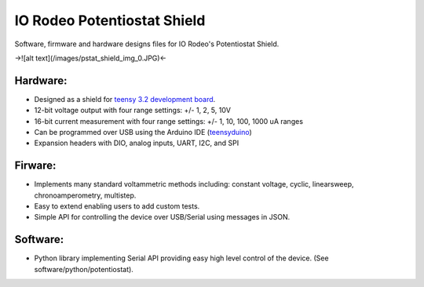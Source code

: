 IO Rodeo Potentiostat Shield
============================

Software, firmware and hardware designs files for IO Rodeo's Potentiostat Shield.  

->![alt text](/images/pstat_shield_img_0.JPG)<-

Hardware:
---------

* Designed as a shield for  `teensy 3.2 development board <https://www.pjrc.com/teensy/teensy31.html>`_.   
* 12-bit voltage output with four range settings:  +/- 1, 2, 5, 10V
* 16-bit current measurement with four  range settings: +/- 1, 10, 100, 1000 uA ranges
* Can be programmed over USB using the Arduino IDE (`teensyduino <https://www.pjrc.com/teensy/td_download.html>`_)  
* Expansion headers with DIO, analog inputs, UART, I2C, and SPI 

Firware:
---------
* Implements many standard voltammetric methods including: constant voltage, cyclic, linearsweep, chronoamperometry, multistep. 
* Easy to extend enabling users to add custom tests. 
* Simple API for controlling the device over USB/Serial using messages in JSON. 

Software:
---------
* Python library implementing Serial API providing easy high level control of the device. (See software/python/potentiostat). 

